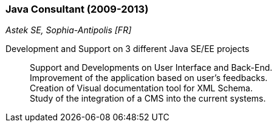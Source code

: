 === Java Consultant (2009-2013)
[small]_Astek SE, Sophia-Antipolis [FR]_

Development and Support on 3 different Java SE/EE projects::
	Support and Developments on User Interface and Back-End. +
	Improvement of the application based on user’s feedbacks. +
	Creation of Visual documentation tool for XML Schema.  +
	Study of the integration of a CMS into the current systems.